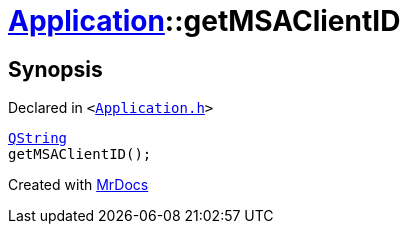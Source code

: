 [#Application-getMSAClientID]
= xref:Application.adoc[Application]::getMSAClientID
:relfileprefix: ../
:mrdocs:


== Synopsis

Declared in `&lt;https://github.com/PrismLauncher/PrismLauncher/blob/develop/launcher/Application.h#L159[Application&period;h]&gt;`

[source,cpp,subs="verbatim,replacements,macros,-callouts"]
----
xref:QString.adoc[QString]
getMSAClientID();
----



[.small]#Created with https://www.mrdocs.com[MrDocs]#
